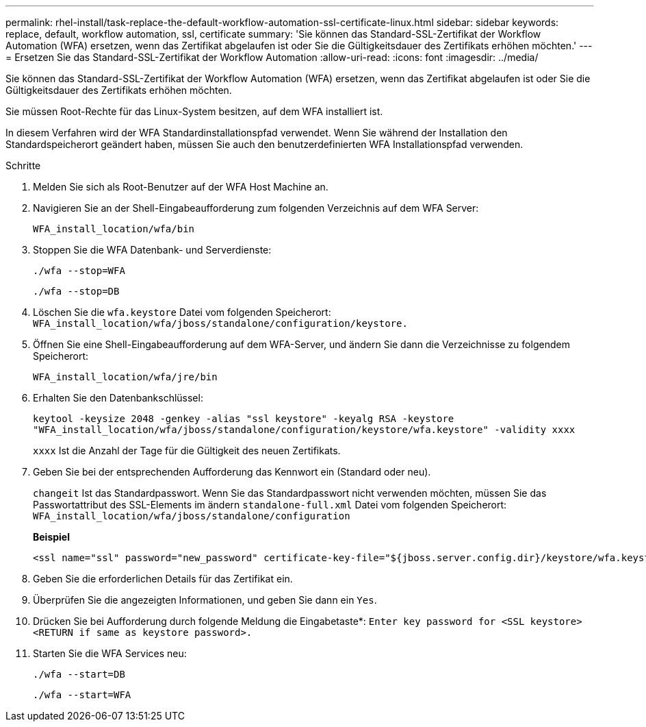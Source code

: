 ---
permalink: rhel-install/task-replace-the-default-workflow-automation-ssl-certificate-linux.html 
sidebar: sidebar 
keywords: replace, default, workflow automation, ssl, certificate 
summary: 'Sie können das Standard-SSL-Zertifikat der Workflow Automation (WFA) ersetzen, wenn das Zertifikat abgelaufen ist oder Sie die Gültigkeitsdauer des Zertifikats erhöhen möchten.' 
---
= Ersetzen Sie das Standard-SSL-Zertifikat der Workflow Automation
:allow-uri-read: 
:icons: font
:imagesdir: ../media/


[role="lead"]
Sie können das Standard-SSL-Zertifikat der Workflow Automation (WFA) ersetzen, wenn das Zertifikat abgelaufen ist oder Sie die Gültigkeitsdauer des Zertifikats erhöhen möchten.

Sie müssen Root-Rechte für das Linux-System besitzen, auf dem WFA installiert ist.

In diesem Verfahren wird der WFA Standardinstallationspfad verwendet. Wenn Sie während der Installation den Standardspeicherort geändert haben, müssen Sie auch den benutzerdefinierten WFA Installationspfad verwenden.

.Schritte
. Melden Sie sich als Root-Benutzer auf der WFA Host Machine an.
. Navigieren Sie an der Shell-Eingabeaufforderung zum folgenden Verzeichnis auf dem WFA Server:
+
`WFA_install_location/wfa/bin`

. Stoppen Sie die WFA Datenbank- und Serverdienste:
+
`./wfa --stop=WFA`

+
`./wfa --stop=DB`

. Löschen Sie die `wfa.keystore` Datei vom folgenden Speicherort: `WFA_install_location/wfa/jboss/standalone/configuration/keystore.`
. Öffnen Sie eine Shell-Eingabeaufforderung auf dem WFA-Server, und ändern Sie dann die Verzeichnisse zu folgendem Speicherort:
+
`WFA_install_location/wfa/jre/bin`

. Erhalten Sie den Datenbankschlüssel:
+
`keytool -keysize 2048 -genkey -alias "ssl keystore" -keyalg RSA -keystore "WFA_install_location/wfa/jboss/standalone/configuration/keystore/wfa.keystore" -validity xxxx`

+
`xxxx` Ist die Anzahl der Tage für die Gültigkeit des neuen Zertifikats.

. Geben Sie bei der entsprechenden Aufforderung das Kennwort ein (Standard oder neu).
+
`changeit` Ist das Standardpasswort. Wenn Sie das Standardpasswort nicht verwenden möchten, müssen Sie das Passwortattribut des SSL-Elements im ändern `standalone-full.xml` Datei vom folgenden Speicherort: `WFA_install_location/wfa/jboss/standalone/configuration`

+
*Beispiel*

+
[listing]
----
<ssl name="ssl" password="new_password" certificate-key-file="${jboss.server.config.dir}/keystore/wfa.keystore"
----
. Geben Sie die erforderlichen Details für das Zertifikat ein.
. Überprüfen Sie die angezeigten Informationen, und geben Sie dann ein `Yes`.
. Drücken Sie bei Aufforderung durch folgende Meldung die Eingabetaste*: `Enter key password for <SSL keystore> <RETURN if same as keystore password>.`
. Starten Sie die WFA Services neu:
+
`./wfa --start=DB`

+
`./wfa --start=WFA`


